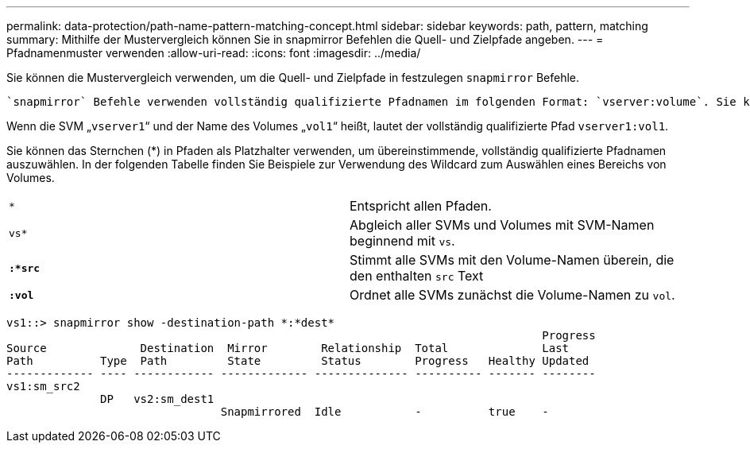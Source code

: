 ---
permalink: data-protection/path-name-pattern-matching-concept.html 
sidebar: sidebar 
keywords: path, pattern, matching 
summary: Mithilfe der Mustervergleich können Sie in snapmirror Befehlen die Quell- und Zielpfade angeben. 
---
= Pfadnamenmuster verwenden
:allow-uri-read: 
:icons: font
:imagesdir: ../media/


[role="lead"]
Sie können die Mustervergleich verwenden, um die Quell- und Zielpfade in festzulegen `snapmirror` Befehle.

 `snapmirror` Befehle verwenden vollständig qualifizierte Pfadnamen im folgenden Format: `vserver:volume`. Sie können den Pfadnamen kürzen, indem Sie nicht den SVM-Namen eingeben. Wenn Sie dies tun, die `snapmirror` Der Befehl nimmt den lokalen SVM-Kontext des Benutzers an.

Wenn die SVM „`vserver1`“ und der Name des Volumes „`vol1`“ heißt, lautet der vollständig qualifizierte Pfad `vserver1:vol1`.

Sie können das Sternchen (*) in Pfaden als Platzhalter verwenden, um übereinstimmende, vollständig qualifizierte Pfadnamen auszuwählen. In der folgenden Tabelle finden Sie Beispiele zur Verwendung des Wildcard zum Auswählen eines Bereichs von Volumes.

[cols="2*"]
|===


 a| 
`*`
 a| 
Entspricht allen Pfaden.



 a| 
`vs*`
 a| 
Abgleich aller SVMs und Volumes mit SVM-Namen beginnend mit `vs`.



 a| 
`*:*src*`
 a| 
Stimmt alle SVMs mit den Volume-Namen überein, die den enthalten `src` Text



 a| 
`*:vol*`
 a| 
Ordnet alle SVMs zunächst die Volume-Namen zu `vol`.

|===
[listing]
----
vs1::> snapmirror show -destination-path *:*dest*
                                                                                Progress
Source              Destination  Mirror        Relationship  Total              Last
Path          Type  Path         State         Status        Progress   Healthy Updated
------------- ---- ------------ ------------- -------------- ---------- ------- --------
vs1:sm_src2
              DP   vs2:sm_dest1
                                Snapmirrored  Idle           -          true    -
----